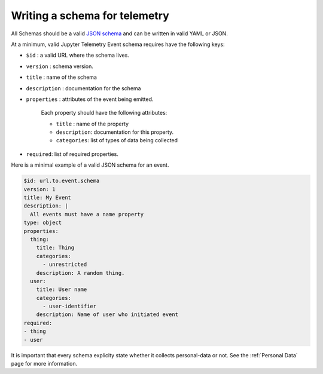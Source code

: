 Writing a schema for telemetry
==============================

All Schemas should be a valid `JSON schema`_ and can be written in valid YAML or JSON.

At a minimum, valid Jupyter Telemetry Event schema requires have the following keys:

- ``$id`` : a valid URL where the schema lives.
- ``version`` : schema version.
- ``title`` : name of the schema
- ``description`` : documentation for the schema
- ``properties`` : attributes of the event being emitted.

    Each property should have the following attributes:

    + ``title`` : name of the property
    + ``description``: documentation for this property.
    + ``categories``: list of types of data being collected

- ``required``: list of required properties.

Here is a minimal example of a valid JSON schema for an event.

.. code-block:: yaml

    $id: url.to.event.schema
    version: 1
    title: My Event
    description: |
      All events must have a name property
    type: object
    properties:
      thing:
        title: Thing
        categories:
          - unrestricted
        description: A random thing.
      user:
        title: User name
        categories:
          - user-identifier
        description: Name of user who initiated event
    required:
    - thing
    - user


.. _JSON schema: https://json-schema.org/

It is important that every schema explicity state whether it collects personal-data or not. See the :ref:`Personal Data` page for more information.